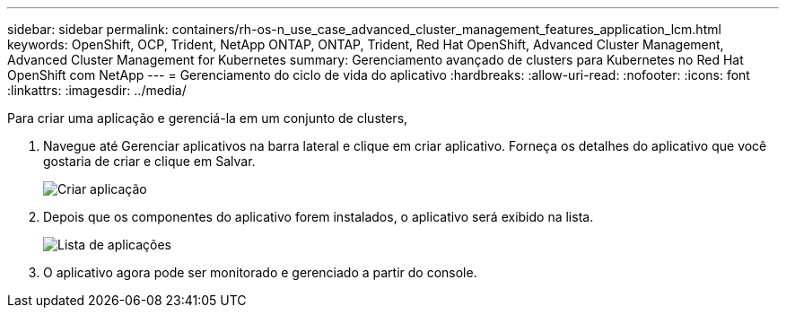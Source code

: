---
sidebar: sidebar 
permalink: containers/rh-os-n_use_case_advanced_cluster_management_features_application_lcm.html 
keywords: OpenShift, OCP, Trident, NetApp ONTAP, ONTAP, Trident, Red Hat OpenShift, Advanced Cluster Management, Advanced Cluster Management for Kubernetes 
summary: Gerenciamento avançado de clusters para Kubernetes no Red Hat OpenShift com NetApp 
---
= Gerenciamento do ciclo de vida do aplicativo
:hardbreaks:
:allow-uri-read: 
:nofooter: 
:icons: font
:linkattrs: 
:imagesdir: ../media/


[role="lead"]
Para criar uma aplicação e gerenciá-la em um conjunto de clusters,

. Navegue até Gerenciar aplicativos na barra lateral e clique em criar aplicativo. Forneça os detalhes do aplicativo que você gostaria de criar e clique em Salvar.
+
image:redhat_openshift_image78.jpg["Criar aplicação"]

. Depois que os componentes do aplicativo forem instalados, o aplicativo será exibido na lista.
+
image:redhat_openshift_image79.jpg["Lista de aplicações"]

. O aplicativo agora pode ser monitorado e gerenciado a partir do console.

